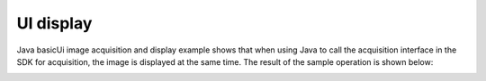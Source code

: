 UI display
==========

Java basicUi image acquisition and display example shows that when using Java to call the acquisition interface in the SDK for acquisition, the image is displayed at the same time. 
The result of the sample operation is shown below: 

.. image:: imageJava/win_J2.jpg